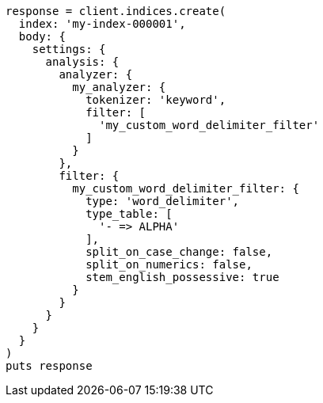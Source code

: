 [source, ruby]
----
response = client.indices.create(
  index: 'my-index-000001',
  body: {
    settings: {
      analysis: {
        analyzer: {
          my_analyzer: {
            tokenizer: 'keyword',
            filter: [
              'my_custom_word_delimiter_filter'
            ]
          }
        },
        filter: {
          my_custom_word_delimiter_filter: {
            type: 'word_delimiter',
            type_table: [
              '- => ALPHA'
            ],
            split_on_case_change: false,
            split_on_numerics: false,
            stem_english_possessive: true
          }
        }
      }
    }
  }
)
puts response
----
